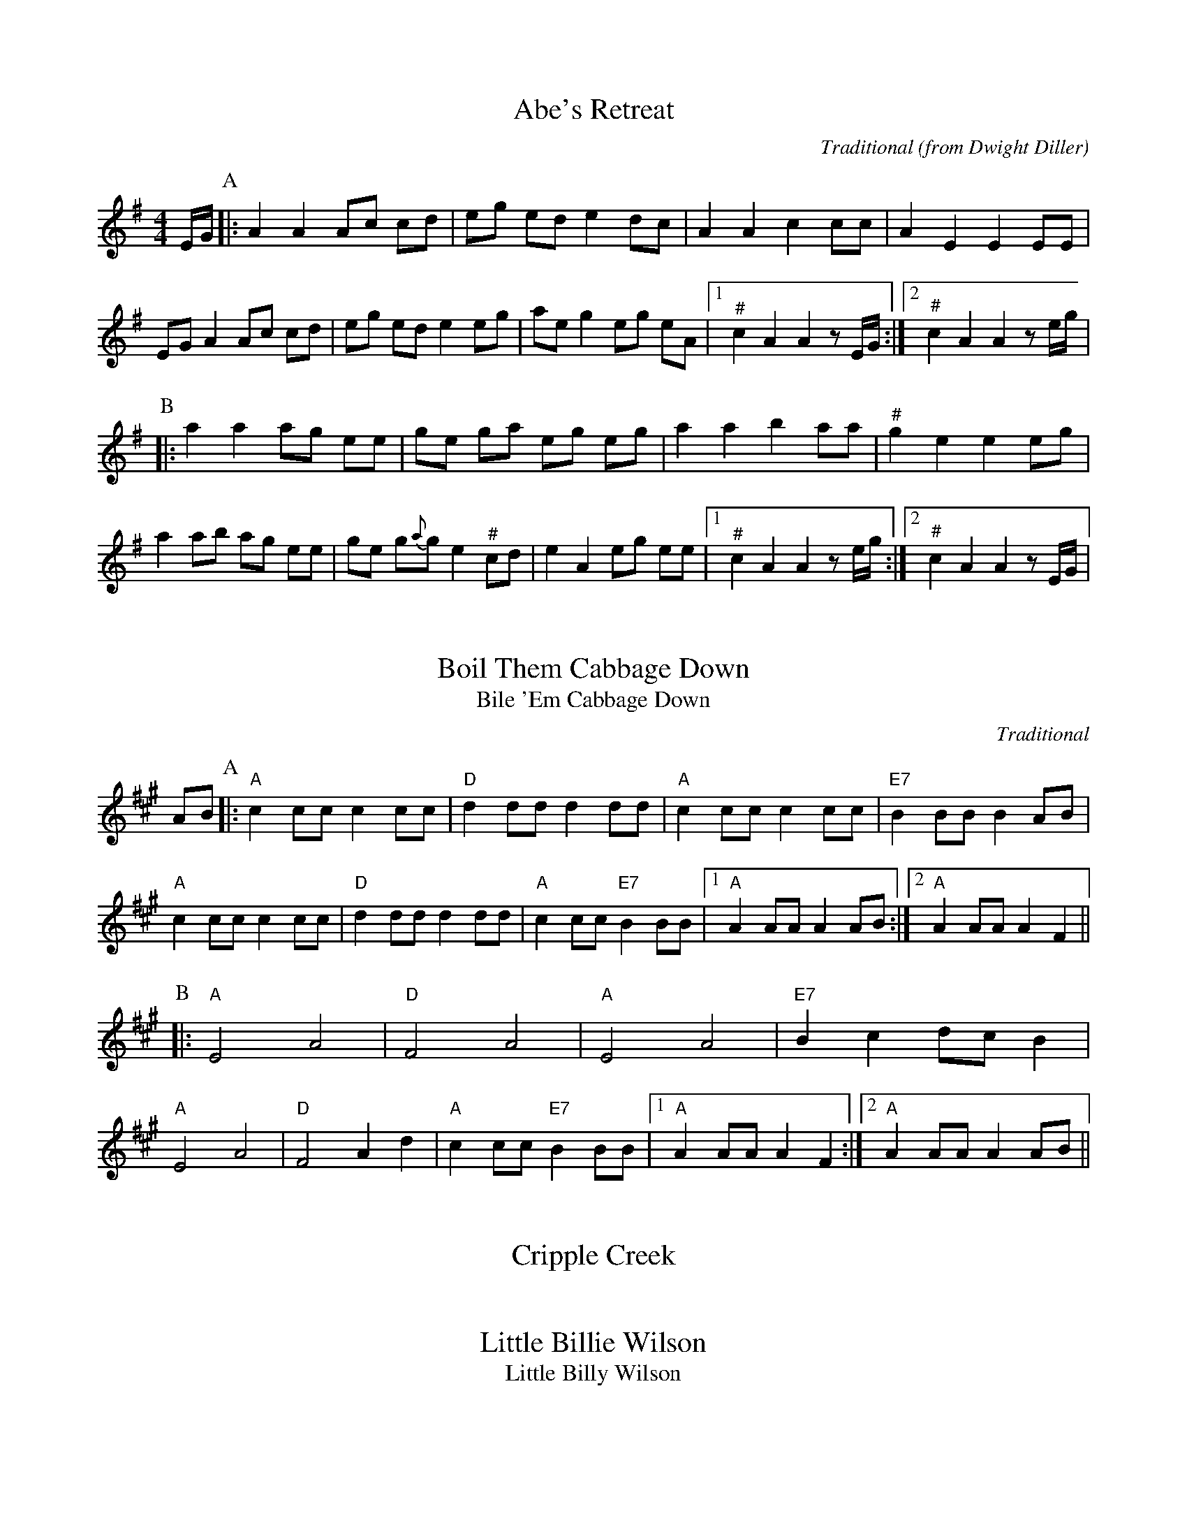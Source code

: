 %abc-2.1

X:1
T:Abe's Retreat
C:Traditional
O:from Dwight Diller
M:4/4
L:1/8
S:http://youtu.be/G6mQKPkQ8eE
Z:abc-transcription Josh Larios <hades@elsewhere.org>, 2015.10.16
N:Fiddle in cross-A tuning for drones and octave shifts. It's playable in standard tuning, though not as fun.
N:This performance is all about the rhythm, so definitely watch the video. NB: Dwight is playing it in cross-G; I've set it in A. 
N:# notes marked with a hash above are kind of half-sharp, or slide from natural towards sharp.
G:Key: A Dorian
K:A Dor
E/G/ [P:A]|: A2 A2 Ac cd | eg ed e2 dc | A2 A2 c2 cc | A2 E2 E2 EE | 
EG A2 Ac cd | eg ed e2 eg | ae g2 eg eA |1 "^#"c2 A2 A2 zE/G/ :|2 "^#"c2 A2 A2 ze/g/ | 
[P:B]|: a2 a2 ag ee | ge ga eg eg | a2 a2 b2 aa | "^#"g2 e2 e2 eg | 
a2 ab ag ee | ge g{a}g e2 "^#"cd | e2 A2 eg ee |1 "^#"c2 A2 A2 ze/g/ :|2 "^#"c2 A2 A2 zE/G/ |


X:2
T:Boil Them Cabbage Down
T:Bile 'Em Cabbage Down
C:Traditional
G:Key: A
S:Sarah Comer
Z:abc-transcription Josh Larios <hades@elsewhere.org>, 2017.02.13
K:A
AB [P:A]|: "A"c2 cc c2 cc | "D"d2 dd d2 dd | "A"c2 cc c2 cc | "E7"B2 BB B2 AB | 
"A"c2 cc c2 cc | "D"d2 dd d2 dd | "A"c2 cc "E7"B2 BB |1 "A"A2 AA A2 AB :|2 "A"A2 AA A2 F2 ||
[P:B] |: "A"E4 A4 | "D"F4 A4 | "A"E4 A4 | "E7"B2 c2 dc B2 | 
"A"E4 A4 | "D"F4 A2 d2 | "A"c2 cc "E7"B2 BB  |1 "A"A2 AA A2 F2 :|2 "A"A2 AA A2 AB || 

X:3
T:Cripple Creek
K:A

X:4
T:Little Billie Wilson
T:Little Billy Wilson
K:A

X:5
T:McClannahan's March
K:A

X:6
T:Old Joe Clark
K:A

X:7
T:Cluck Old Hen
K:A dor

X:8
T:Red-Haired Boy
K:A mix

X:9
T:Sandy Boys
K:A mix

X:10
T:Angeline The Baker
K:D

X:11
T:Arkansas Traveler
K:D

X:12
T:Bonaparte Crossing the Rhine
K:D

X:13
T:Johnny Don't Get Drunk
K:D

X:14
T:Lily of the Valley
O:from Luther Davis
S:Get Up In The Cool Podcast, with Cameron DeWhitt and Adam Hurt
S:http://www.camerondewhitt.com/getupinthecool/adamhurt
N:Adam says this comes by way of Dan Gellert.
M:4/4
L:1/8
G:Key: D
K:D
Z:abc-transcription Josh Larios <hades@elsewhere.org>, 2017.01.28
dB [P:A]|: "D"AA Bd ed Bd | {e}f2- fg f2 dB | AA Bd ef ed | "G"{A}B2- Bd B2 dB | 
"D"AA Bd ed Bd | {e}f2- fg f2 AA | "G"BB dd "A"ef eB |1 "D"d2- dD d2 dB :|2 "D"d2- dD d2 a2 |
[P:B]|:  "D"fe de fe d2 | {e}f2- fg f2 a2 | fe d2 ef ed | "G"{A}B2- BB B2 a2 | 
"D"fe d2 fe d2 | {e}f2- ff f2 AA | "G"BB dd "A"ef eB |1 "D"d2- dD d2 a2 :|2 "D"d2- dD d2 dB |


X:15
T:Mississippi Sawyer
K:D

X:16
T:Needle Case
K:D

X:17
T:Soldier's Joy
K:D

X:18
T:Spotted Pony
K:D

X:19
T:St. Anne's Reel
K:D

X:20
T:Swannanoa Waltz
R:Waltz
C:Rayna Gellert
K:D

X:21
T:Golden Slippers
K:G

X:22
T:Jeff City
T:Bill Caton's Hornpipe
O:from Bill Caton
K:G

X:23
T:Possum up a Gum Stump
K:G

X:24
T:Red Wing
K:G

X:25
T:Seneca Square Dance
T:Waiting for the Federals
K:G

X:26
T:Shove That Pig's Foot...
T:... a Little Further in the Fire
K:G

X:27
T:Tombigbee Waltz
R:Waltz
Z:abc-transcription Josh Larios <hades@elsewhere.org>, 2017.02.13
M:3/4
L:1/4
O:Traditional
G:Key: G
K:G
B/A/ [P:A]|: "G"GBB | d2 B/A/ | GBB | d2 B | "Am"BAA |
ABd |1 "C"e2 d | "D7"B2 B/A/ :|2 "C"ed "D"F | "G"G2 d || 
[P:B]|: "G"g2 d | "G/B"g2 d | "C"e>dc | "G"d2 B | "Am"BAA |
ABd |1 "C"e2 d | "D"B2 d :|2 "C"ed "D"F | "G"G2 "<("B/">)"A/ |] 


X:28
T:Turkey in the Straw
K:G

X:29
T:Nail That Catfish to a Tree
C:Steve Rosen
S:http://nailthatcatfish.tripod.com/catfishmed.mp3
G:Key: G
N:See http://nailthatcatfish.tripod.com/nailthatcat.html for T-shirts and more.
K:G
DE [P:A]|: "G"GG BG AG BG | cB A2 B4 | "D"AB AG FG AB | AG FD (3EFE DE | 
"G"G2 BG AG BG | cB A2 B4 | "D"AB AG FD EF |1 "G"G2-GG G2 (3DEF :|2 "G"G4 G2 D2 ||
[P:B]|: "C"[CE]4 [DA]4 | [Ec]2-[Ec][Ec] [Ec]2 [Ec][Ec] | "D"AB AG FG AB | AG FD (3EFE D2 | "C"[CE]4 [DA]4 |
[Ec]4 [Ec]2-[Ec]c |1 "D"AB AG FD EF | "G"[GG,]4 [GG,]2 D2 :|2 "D"d2 c2 BG A2 | "G"[GB]2-[GB][GB] [GB]2 |]